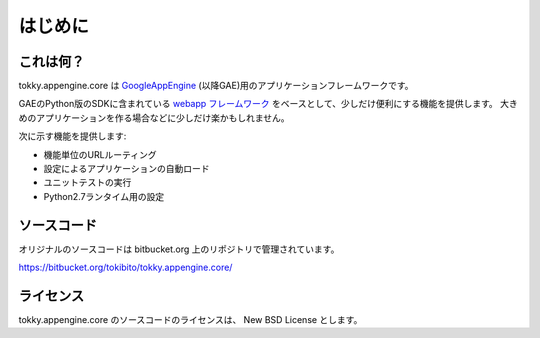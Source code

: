 ========
はじめに
========

これは何？
==========

tokky.appengine.core は `GoogleAppEngine`_ (以降GAE)用のアプリケーションフレームワークです。

GAEのPython版のSDKに含まれている `webapp フレームワーク`_ をベースとして、少しだけ便利にする機能を提供します。
大きめのアプリケーションを作る場合などに少しだけ楽かもしれません。

次に示す機能を提供します:

* 機能単位のURLルーティング
* 設定によるアプリケーションの自動ロード
* ユニットテストの実行
* Python2.7ランタイム用の設定

.. _`GoogleAppEngine`: http://code.google.com/appengine/
.. _`webapp フレームワーク`: http://code.google.com/appengine/docs/python/tools/webapp/

ソースコード
============

オリジナルのソースコードは bitbucket.org 上のリポジトリで管理されています。

https://bitbucket.org/tokibito/tokky.appengine.core/

ライセンス
==========

tokky.appengine.core のソースコードのライセンスは、 New BSD License とします。

